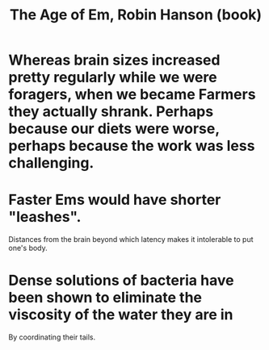 :PROPERTIES:
:ID:       f7adb1a0-ff20-4dec-912a-fac741b9810f
:END:
#+title: The Age of Em, Robin Hanson (book)
* Whereas brain sizes increased pretty regularly while we were foragers, when we became Farmers they actually shrank. Perhaps because our diets were worse, perhaps because the work was less challenging.
* Faster Ems would have shorter "leashes".
  Distances from the brain beyond which latency
  makes it intolerable to put one's body.
* Dense solutions of bacteria have been shown to eliminate the viscosity of the water they are in
  By coordinating their tails.
